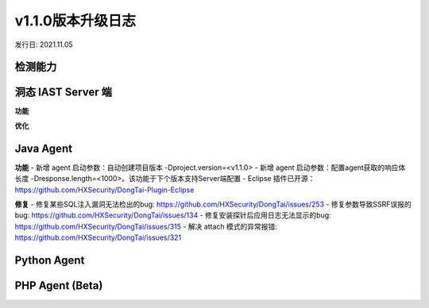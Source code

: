 v1.1.0版本升级日志
=====================
发行日: 2021.11.05

检测能力
-------------


洞态 IAST Server 端
------------------------
**功能**



**优化**


Java Agent
--------------
**功能**
- 新增 agent 启动参数：自动创建项目版本 -Dproject.version=<v1.1.0>
- 新增 agent 启动参数：配置agent获取的响应体长度 -Dresponse.length=<1000>。该功能于下个版本支持Server端配置
- Eclipse 插件已开源：https://github.com/HXSecurity/DongTai-Plugin-Eclipse

**修复**
- 修复某些SQL注入漏洞无法检出的bug: https://github.com/HXSecurity/DongTai/issues/253
- 修复参数导致SSRF误报的bug: https://github.com/HXSecurity/DongTai/issues/134
- 修复安装探针后应用日志无法显示的bug: https://github.com/HXSecurity/DongTai/issues/315
- 解决 attach 模式的异常报错: https://github.com/HXSecurity/DongTai/issues/321


Python Agent
---------------


PHP Agent (Beta)
--------------------
